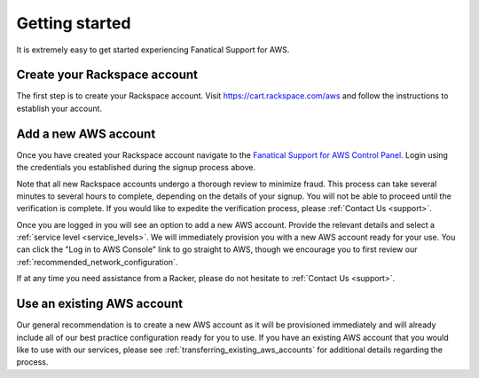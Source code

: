.. _getting_started:

===============
Getting started
===============

It is extremely easy to get started experiencing Fanatical Support for AWS.

.. _create_rackspace_account:

Create your Rackspace account
-----------------------------

The first step is to create your Rackspace account. Visit
`https://cart.rackspace.com/aws <https://cart.rackspace.com/aws>`_
and follow the instructions to establish your account.

.. _add_aws_account:

Add a new AWS account
---------------------

Once you have created your Rackspace account navigate to the
`Fanatical Support for AWS Control Panel <https://manage.rackspace.com/aws>`_.
Login using the credentials you established during the signup process above.

Note that all new Rackspace accounts undergo a thorough review to minimize
fraud. This process can take several minutes to several hours to
complete, depending on the details of your signup. You will not be able to
proceed until the verification is complete. If you would like to expedite
the verification process, please :ref:`Contact Us <support>`.

Once you are logged in you will see an option to add a new AWS account.
Provide the relevant details and select a
:ref:`service level <service_levels>`. We will immediately provision
you with a new AWS account ready for your use. You can click the
"Log in to AWS Console" link to go straight to AWS, though we encourage
you to first review our :ref:`recommended_network_configuration`.

If at any time you need assistance from a Racker, please do not hesitate
to :ref:`Contact Us <support>`.


.. _use_existing_aws_account:

Use an existing AWS account
---------------------------

Our general recommendation is to create a new AWS account as it will be
provisioned immediately and will already include all of our best
practice configuration ready for you to use. If you have an existing
AWS account that you would like to use with our services, please see
:ref:`transferring_existing_aws_accounts`
for additional details regarding the process.
